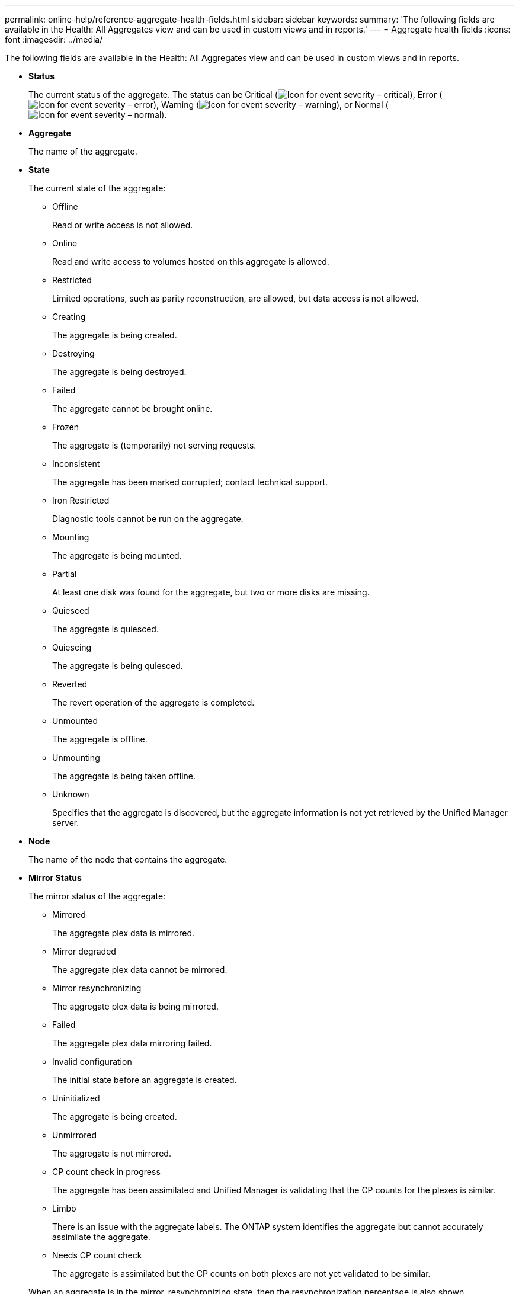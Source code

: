 ---
permalink: online-help/reference-aggregate-health-fields.html
sidebar: sidebar
keywords: 
summary: 'The following fields are available in the Health: All Aggregates view and can be used in custom views and in reports.'
---
= Aggregate health fields
:icons: font
:imagesdir: ../media/

[.lead]
The following fields are available in the Health: All Aggregates view and can be used in custom views and in reports.

* *Status*
+
The current status of the aggregate. The status can be Critical (image:../media/sev-critical-um60.png[Icon for event severity – critical]), Error (image:../media/sev-error-um60.png[Icon for event severity – error]), Warning (image:../media/sev-warning-um60.png[Icon for event severity – warning]), or Normal (image:../media/sev-normal-um60.png[Icon for event severity – normal]).

* *Aggregate*
+
The name of the aggregate.

* *State*
+
The current state of the aggregate:

 ** Offline
+
Read or write access is not allowed.

 ** Online
+
Read and write access to volumes hosted on this aggregate is allowed.

 ** Restricted
+
Limited operations, such as parity reconstruction, are allowed, but data access is not allowed.

 ** Creating
+
The aggregate is being created.

 ** Destroying
+
The aggregate is being destroyed.

 ** Failed
+
The aggregate cannot be brought online.

 ** Frozen
+
The aggregate is (temporarily) not serving requests.

 ** Inconsistent
+
The aggregate has been marked corrupted; contact technical support.

 ** Iron Restricted
+
Diagnostic tools cannot be run on the aggregate.

 ** Mounting
+
The aggregate is being mounted.

 ** Partial
+
At least one disk was found for the aggregate, but two or more disks are missing.

 ** Quiesced
+
The aggregate is quiesced.

 ** Quiescing
+
The aggregate is being quiesced.

 ** Reverted
+
The revert operation of the aggregate is completed.

 ** Unmounted
+
The aggregate is offline.

 ** Unmounting
+
The aggregate is being taken offline.

 ** Unknown
+
Specifies that the aggregate is discovered, but the aggregate information is not yet retrieved by the Unified Manager server.

* *Node*
+
The name of the node that contains the aggregate.

* *Mirror Status*
+
The mirror status of the aggregate:

 ** Mirrored
+
The aggregate plex data is mirrored.

 ** Mirror degraded
+
The aggregate plex data cannot be mirrored.

 ** Mirror resynchronizing
+
The aggregate plex data is being mirrored.

 ** Failed
+
The aggregate plex data mirroring failed.

 ** Invalid configuration
+
The initial state before an aggregate is created.

 ** Uninitialized
+
The aggregate is being created.

 ** Unmirrored
+
The aggregate is not mirrored.

 ** CP count check in progress
+
The aggregate has been assimilated and Unified Manager is validating that the CP counts for the plexes is similar.

 ** Limbo
+
There is an issue with the aggregate labels. The ONTAP system identifies the aggregate but cannot accurately assimilate the aggregate.

 ** Needs CP count check
+
The aggregate is assimilated but the CP counts on both plexes are not yet validated to be similar.

+
When an aggregate is in the mirror_resynchronizing state, then the resynchronization percentage is also shown.

* *In Transition*
+
Whether the aggregate has completed transition or not.

* *Type*
+
The aggregate type:

 ** HDD
 ** Hybrid
+
Combines HDDs and SSDs, but Flash Pool has not been enabled.

 ** Hybrid (Flash Pool)
+
Combines HDDs and SSDs, and Flash Pool has been enabled.

 ** SSD
 ** SSD (FabricPool)
+
Combines SSDs and a cloud tier

 ** HDD (FabricPool)
+
Combines HDDs and a cloud tier

 ** VMDisk (SDS)
+
Virtual disks within a virtual machine

 ** VMDisk (FabricPool)
+
Combines virtual disks and a cloud tier

 ** LUN (FlexArray)

* *SnapLock Type*
+
The aggregate SnapLock Type. The possible values are Compliance, Enterprise, Non-SnapLock.

* *Used Data %*
+
The percentage of space used for data in the aggregate.

* *Available Data %*
+
The percentage of space available for data in the aggregate.

* *Used Data Capacity*
+
The amount of space used for data in the aggregate.

* *Available Data Capacity*
+
The amount of space available for data in the aggregate.

* *Total Data Capacity*
+
The total data size of the aggregate.

* *Committed Capacity*
+
The total space committed for all of the volumes in the aggregate.
+
When Autogrow is enabled on volumes that reside on the aggregate, the committed capacity is based on the maximum volume size set by autogrow, not based on the original volume size. For FabricPool aggregates, this value is relevant only to the local, or performance tier, capacity. The amount of space available in the cloud tier is not reflected in this value.

* *Logical Space Used*
+
The real size of the data that is being stored on the aggregate without applying the savings from using ONTAP storage efficiency technologies.

* *Space Savings*
+
The storage efficiency ratio based on the total logical space that is being used to store the data and the total physical space that would be required to store the data without using ONTAP storage efficiency technologies.
+
This field is populated only for non-root aggregates.

* *Cloud Tier Space Used*
+
The amount of space being used in the cloud tier; if the aggregate is a FabricPool aggregate.

* *RAID Type*
+
The RAID configuration type:

 ** RAID 0: All the RAID groups are of type RAID 0.
 ** RAID 4: All the RAID groups are of type RAID 4.
 ** RAID-DP: All the RAID groups are of type RAID-DP.
 ** RAID-TEC: All the RAID groups are of type RAID-TEC.
 ** Mixed RAID: The aggregate contains RAID groups of different RAID types (RAID 0, RAID 4, RAID-DP, and RAID-TEC).

* *Cluster*
+
The name of the cluster on which the aggregate resides. You can click the cluster name to navigate to that cluster's health details page.

* *Cluster FQDN*
+
The fully qualified domain name (FQDN) of the cluster.
